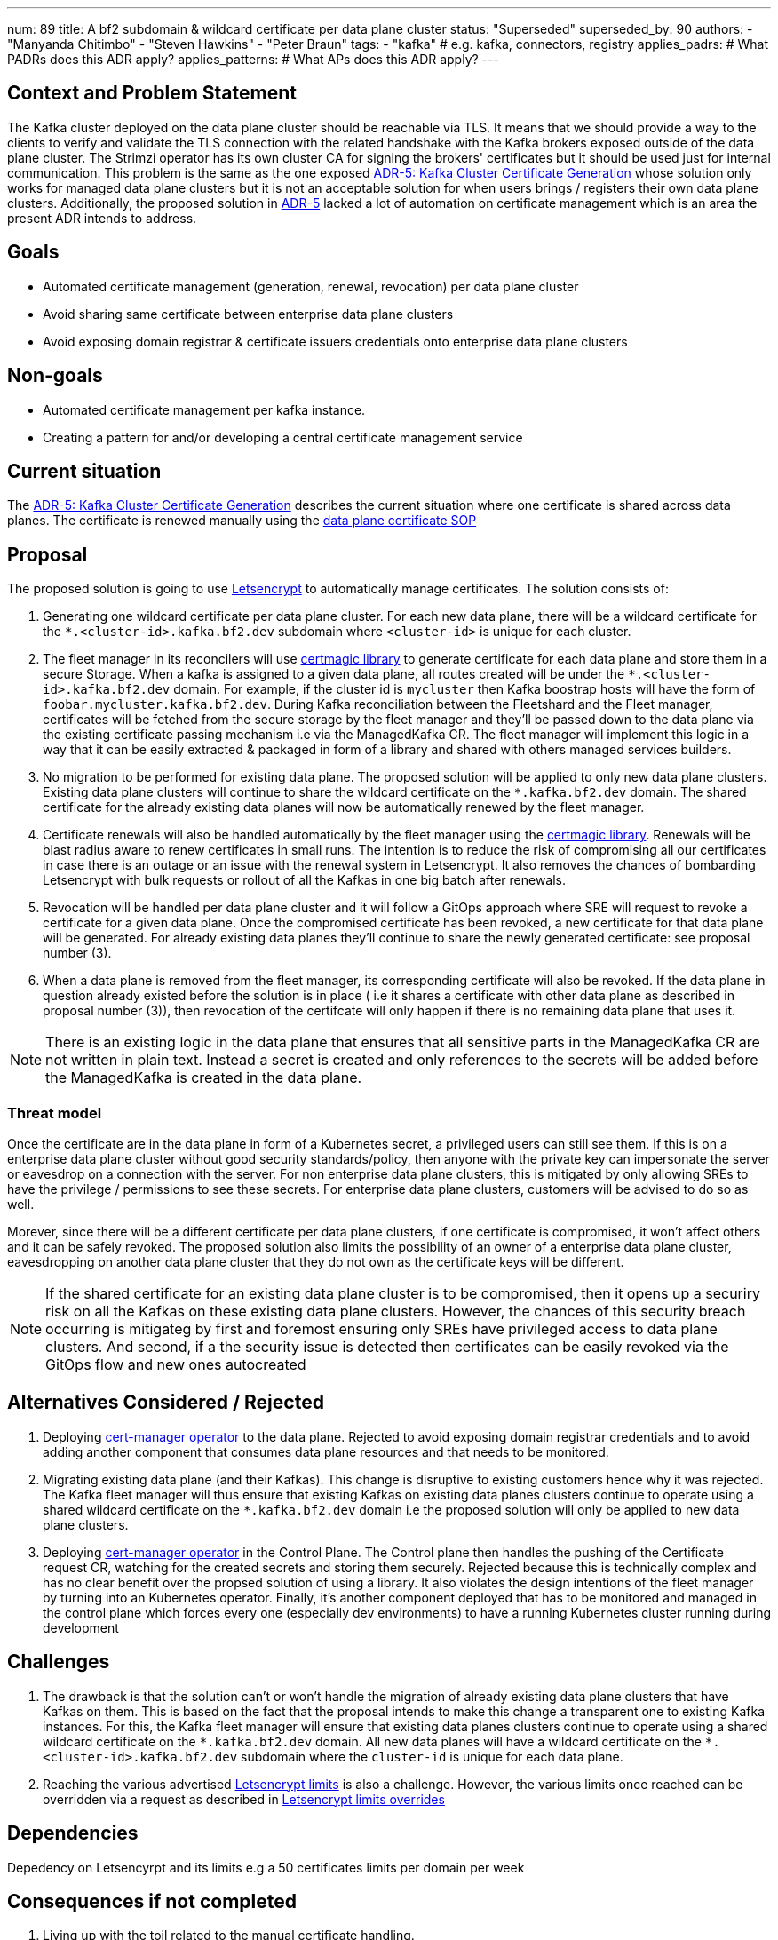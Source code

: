 ---
num: 89 
title: A bf2 subdomain & wildcard certificate per data plane cluster 
status: "Superseded"
superseded_by: 90
authors:
  - "Manyanda Chitimbo"
  - "Steven Hawkins"
  - "Peter Braun"
tags:
  - "kafka" # e.g. kafka, connectors, registry
applies_padrs: # What PADRs does this ADR apply?
applies_patterns: # What APs does this ADR apply?
---

// Top style tips:
// \* Use one sentence per line
// \* No unexpanded acronyms
// \* No undefined jargon

// No need for a title heading, it's added by the template

## Context and Problem Statement
// What is the background against which this decision is being taken?
The Kafka cluster deployed on the data plane cluster should be reachable via TLS.
It means that we should provide a way to the clients to verify and validate the TLS connection with the related handshake with the Kafka brokers exposed outside of the data plane cluster.
The Strimzi operator has its own cluster CA for signing the brokers' certificates but it should be used just for internal communication.
This problem is the same as the one exposed link:../5/index.adoc[ADR-5: Kafka Cluster Certificate Generation] whose solution only works for managed data plane clusters but it is not an acceptable solution for when users brings / registers their own data plane clusters.
Additionally, the proposed solution in link:../5/index.adoc[ADR-5] lacked a lot of automation on certificate management which is an area the present ADR intends to address.

## Goals
// Bulleted list of outcomes that this ADR, if accepted, should help achieve
- Automated certificate management (generation, renewal, revocation) per data plane cluster
- Avoid sharing same certificate between enterprise data plane clusters
- Avoid exposing domain registrar & certificate issuers credentials onto enterprise data plane clusters 

## Non-goals
// Bulleted list of outcomes that this ADR is not trying to achieve.
- Automated certificate management per kafka instance.
- Creating a pattern for and/or developing a central certificate management service

## Current situation
// Where are we now?

The link:../5/index.adoc[ADR-5: Kafka Cluster Certificate Generation] describes the current situation where one certificate is shared across data planes. The certificate is renewed manually using the https://github.com/bf2fc6cc711aee1a0c2a/kas-sre-sops/blob/main/sops/key_management/control_plane/dataplane_certificate.asciidoc[data plane certificate SOP]

## Proposal
// What is the decision being proposed
The proposed solution is going to use https://Letsencrypt.org[Letsencrypt] to automatically manage certificates.
The solution consists of: 

1. Generating one wildcard certificate per data plane cluster.
For each new data plane, there will be a wildcard certificate for the `*.<cluster-id>.kafka.bf2.dev` subdomain where `<cluster-id>` is unique for each cluster.
2. The fleet manager in its reconcilers will use https://github.com/caddyserver/certmagic[certmagic library] to generate certificate for each data plane and store them in a secure Storage. 
When a kafka is assigned to a given data plane, all routes created will be under the `*.<cluster-id>.kafka.bf2.dev` domain. 
For example, if the cluster id is `mycluster` then Kafka boostrap hosts will have the form of `foobar.mycluster.kafka.bf2.dev`.
During Kafka reconciliation between the Fleetshard and the Fleet manager, certificates will be fetched from the secure storage by the fleet manager and they'll be passed down to the data plane via the existing certificate passing mechanism i.e via the ManagedKafka CR.
The fleet manager will implement this logic in a way that it can be easily extracted & packaged in form of a library and shared with others managed services builders.
3. No migration to be performed for existing data plane.
The proposed solution will be applied to only new data plane clusters.  
Existing data plane clusters will continue to share the wildcard certificate on the `*.kafka.bf2.dev` domain.  
The shared certificate for the already existing data planes will now be automatically renewed by the fleet manager.
4. Certificate renewals will also be handled automatically by the fleet manager using the https://github.com/caddyserver/certmagic[certmagic library]. 
Renewals will be blast radius aware to renew certificates in small runs.
The intention is to reduce the risk of compromising all our certificates in case there is an outage or an issue with the renewal system in Letsencrypt. 
It also removes the chances of bombarding Letsencrypt with bulk requests or rollout of all the Kafkas in one big batch after renewals. 
5. Revocation will be handled per data plane cluster and it will follow a GitOps approach where SRE will request to revoke a certificate for a given data plane.
Once the compromised certificate has been revoked, a new certificate for that data plane will be generated.
For already existing data planes they'll continue to share the newly generated certificate: see proposal number (3). 
6. When a data plane is removed from the fleet manager, its corresponding certificate will also be revoked. 
If the data plane in question already existed before the solution is in place ( i.e it shares a certificate with other data plane as described in proposal number (3)), then revocation of the certifcate will only happen if there is no remaining data plane that uses it. 

NOTE: There is an existing logic in the data plane that ensures that all sensitive parts in the ManagedKafka CR are not written in plain text. 
Instead a secret is created and only references to the secrets will be added before the ManagedKafka is created in the data plane.

### Threat model
// Provide a link to the relevant threat model. 
// You must either update an existing threat model(s) to cover the changes made by this ADR, or add a new threat model.

Once the certificate are in the data plane in form of a Kubernetes secret, a privileged users can still see them. 
If this is on a enterprise data plane cluster without good security standards/policy, then anyone with the private key can impersonate the server or eavesdrop on a connection with the server. 
For non enterprise data plane clusters, this is mitigated by only allowing SREs to have the privilege / permissions to see these secrets.
For enterprise data plane clusters, customers will be advised to do so as well.

Morever, since there will be a different certificate per data plane clusters, if one certificate is compromised, it won't affect others and it can be safely revoked. 
The proposed solution also limits the possibility of an owner of a enterprise data plane cluster, eavesdropping on another data plane cluster that they do not own as the certificate keys will be different. 

NOTE: If the shared certificate for an existing data plane cluster is to be compromised, then it opens up a securiry risk on all the Kafkas on these existing data plane clusters. However, the chances of this security breach occurring is mitigateg by first and foremost ensuring only SREs have privileged access to data plane clusters. And second, if a the security issue is detected then certificates can be easily revoked via the GitOps flow and new ones autocreated 

## Alternatives Considered / Rejected

1. Deploying https://www.redhat.com/sysadmin/cert-manager-operator-openshift[cert-manager operator] to the data plane. Rejected to avoid exposing domain registrar credentials and to avoid adding another component that consumes data plane resources and that needs to be monitored.

2. Migrating existing data plane (and their Kafkas). This change is disruptive to existing customers hence why it was rejected. 
The Kafka fleet manager will thus ensure that existing Kafkas on existing data planes clusters continue to operate using a shared wildcard certificate on the `*.kafka.bf2.dev` domain i.e the proposed solution will only be applied to new data plane clusters.

3. Deploying https://www.redhat.com/sysadmin/cert-manager-operator-openshift[cert-manager operator] in the Control Plane. 
The Control plane then handles the pushing of the Certificate request CR, watching for the created secrets and storing them securely. 
Rejected because this is technically complex and has no clear benefit over the propsed solution of using a library.
It also violates the design intentions of the fleet manager by turning into an Kubernetes operator. 
Finally, it's another component deployed that has to be monitored and managed in the control plane which forces every one (especially dev environments) to have a running Kubernetes cluster running during development

## Challenges
// What are the costs/drawbacks of the proposed decision?
1. The drawback is that the solution can't or won't handle the migration of already existing data plane clusters that have Kafkas on them.
This is based on the fact that the proposal intends to make this change a transparent one to existing Kafka instances. 
For this, the Kafka fleet manager will ensure that existing data planes clusters continue to operate using a shared wildcard certificate on the `\*.kafka.bf2.dev` domain. 
All new data planes will have a wildcard certificate on the `*.<cluster-id>.kafka.bf2.dev` subdomain where the `cluster-id` is unique for each data plane.
2. Reaching the various advertised https://Letsencrypt.org/docs/rate-limits/[Letsencrypt limits] is also a challenge.
However, the various limits once reached can be overridden via a request as described in https://Letsencrypt.org/docs/rate-limits/#a-id-overrides-a-overrides[Letsencrypt limits overrides] 

## Dependencies
// What are the knock-on effects if this decision is accepted?

Depedency on Letsencyrpt and its limits e.g a 50 certificates limits per domain per week 

## Consequences if not completed
// What are the knock-on effects if this decision is not accepted?

1. Living up with the toil related to the manual certificate handling. 
2. Certificate shared between data planes and potentially exposing it to customers the data planes.
